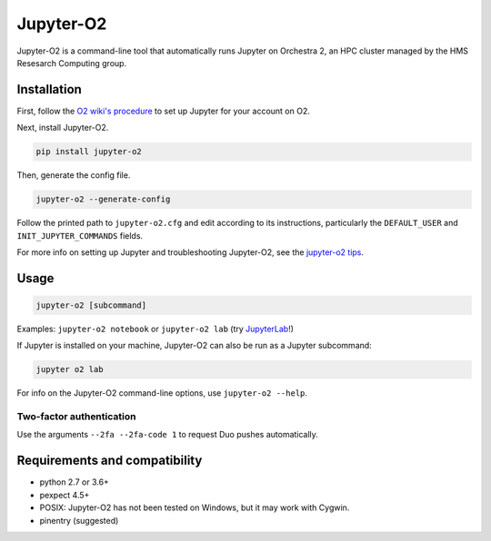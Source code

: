 ===========
Jupyter-O2
===========

|PyPI version| |PyPI pyversions| |PyPI license|

.. |PyPI version| image:: https://img.shields.io/pypi/v/jupyter-o2.svg
   :target: https://pypi.python.org/pypi/jupyter-o2/

.. |PyPI pyversions| image:: https://img.shields.io/pypi/pyversions/jupyter-o2.svg
   :target: https://pypi.python.org/pypi/jupyter-o2/

.. |PyPI license| image:: https://img.shields.io/pypi/l/jupyter-o2.svg
   :target: https://pypi.python.org/pypi/jupyter-o2/

Jupyter-O2 is a command-line tool that automatically runs Jupyter on
Orchestra 2, an HPC cluster managed by the HMS Resesarch Computing group.

Installation
------------------------------
First, follow the `O2 wiki's procedure <https://wiki.rc.hms.harvard.edu/display/O2/Jupyter+on+O2>`_
to set up Jupyter for your account on O2.

Next, install Jupyter-O2.

.. code-block:: console

    pip install jupyter-o2

Then, generate the config file.

.. code-block:: console

    jupyter-o2 --generate-config

Follow the printed path to ``jupyter-o2.cfg`` and edit according to its instructions, particularly the
``DEFAULT_USER`` and ``INIT_JUPYTER_COMMANDS`` fields.

For more info on setting up Jupyter and troubleshooting Jupyter-O2, see the `jupyter-o2 tips`_.

.. _jupyter-o2 tips: https://github.com/aaronkollasch/jupyter-o2/blob/master/jupyter_o2_tips.rst

Usage
------------------------------
.. code-block:: console

    jupyter-o2 [subcommand]

Examples: ``jupyter-o2 notebook`` or ``jupyter-o2 lab``
(try `JupyterLab <https://github.com/jupyterlab/jupyterlab>`__!)

If Jupyter is installed on your machine, Jupyter-O2 can also be run as a Jupyter subcommand:

.. code-block:: console

    jupyter o2 lab

For info on the Jupyter-O2 command-line options, use ``jupyter-o2 --help``.

Two-factor authentication
~~~~~~~~~~~~~~~~~~~~~~~~~~~~~~
Use the arguments ``--2fa --2fa-code 1`` to request Duo pushes automatically.

Requirements and compatibility
------------------------------
* python 2.7 or 3.6+
* pexpect 4.5+
* POSIX: Jupyter-O2 has not been tested on Windows, but it may work with Cygwin.
* pinentry (suggested)
